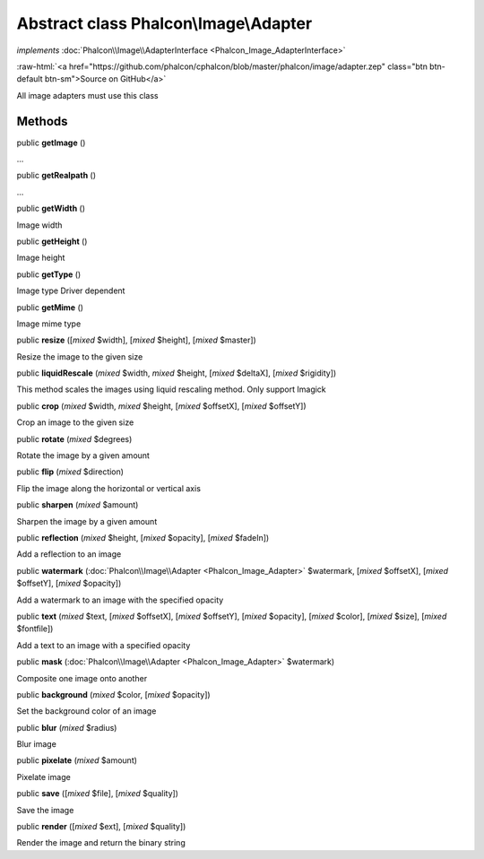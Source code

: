Abstract class **Phalcon\\Image\\Adapter**
==========================================

*implements* :doc:`Phalcon\\Image\\AdapterInterface <Phalcon_Image_AdapterInterface>`

.. role:: raw-html(raw)
   :format: html

:raw-html:`<a href="https://github.com/phalcon/cphalcon/blob/master/phalcon/image/adapter.zep" class="btn btn-default btn-sm">Source on GitHub</a>`

All image adapters must use this class


Methods
-------

public  **getImage** ()

...


public  **getRealpath** ()

...


public  **getWidth** ()

Image width



public  **getHeight** ()

Image height



public  **getType** ()

Image type
Driver dependent



public  **getMime** ()

Image mime type



public  **resize** ([*mixed* $width], [*mixed* $height], [*mixed* $master])

Resize the image to the given size



public  **liquidRescale** (*mixed* $width, *mixed* $height, [*mixed* $deltaX], [*mixed* $rigidity])

This method scales the images using liquid rescaling method. Only support Imagick



public  **crop** (*mixed* $width, *mixed* $height, [*mixed* $offsetX], [*mixed* $offsetY])

Crop an image to the given size



public  **rotate** (*mixed* $degrees)

Rotate the image by a given amount



public  **flip** (*mixed* $direction)

Flip the image along the horizontal or vertical axis



public  **sharpen** (*mixed* $amount)

Sharpen the image by a given amount



public  **reflection** (*mixed* $height, [*mixed* $opacity], [*mixed* $fadeIn])

Add a reflection to an image



public  **watermark** (:doc:`Phalcon\\Image\\Adapter <Phalcon_Image_Adapter>` $watermark, [*mixed* $offsetX], [*mixed* $offsetY], [*mixed* $opacity])

Add a watermark to an image with the specified opacity



public  **text** (*mixed* $text, [*mixed* $offsetX], [*mixed* $offsetY], [*mixed* $opacity], [*mixed* $color], [*mixed* $size], [*mixed* $fontfile])

Add a text to an image with a specified opacity



public  **mask** (:doc:`Phalcon\\Image\\Adapter <Phalcon_Image_Adapter>` $watermark)

Composite one image onto another



public  **background** (*mixed* $color, [*mixed* $opacity])

Set the background color of an image



public  **blur** (*mixed* $radius)

Blur image



public  **pixelate** (*mixed* $amount)

Pixelate image



public  **save** ([*mixed* $file], [*mixed* $quality])

Save the image



public  **render** ([*mixed* $ext], [*mixed* $quality])

Render the image and return the binary string



